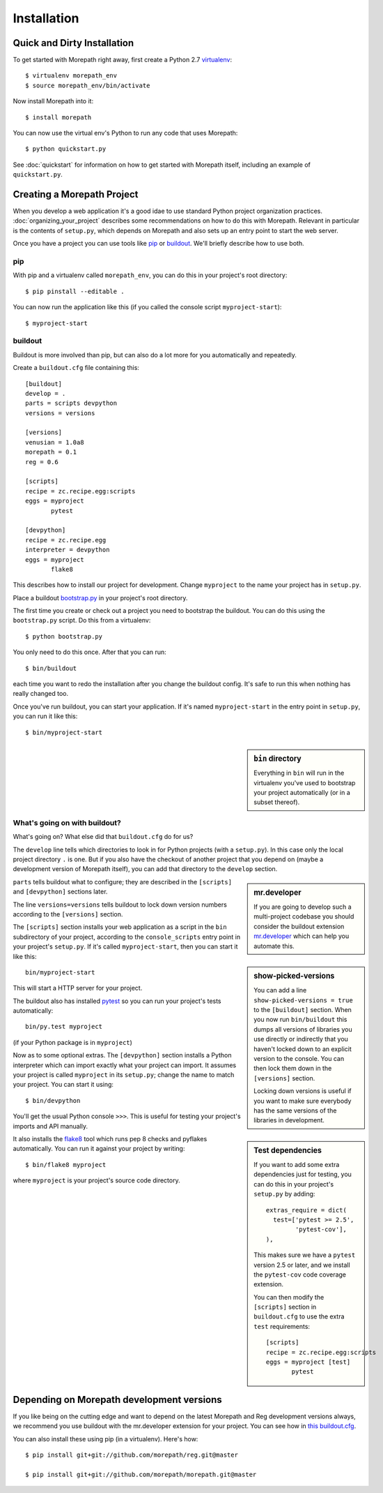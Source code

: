 Installation
============

Quick and Dirty Installation
----------------------------

To get started with Morepath right away, first create a Python 2.7
virtualenv_::

  $ virtualenv morepath_env
  $ source morepath_env/bin/activate

Now install Morepath into it::

  $ install morepath

You can now use the virtual env's Python to run any code that uses
Morepath::

  $ python quickstart.py

See :doc:`quickstart` for information on how to get started with
Morepath itself, including an example of ``quickstart.py``.

.. _virtualenv: http://www.virtualenv.org/

Creating a Morepath Project
---------------------------

When you develop a web application it's a good idae to use standard
Python project organization practices. :doc:`organizing_your_project`
describes some recommendations on how to do this with
Morepath. Relevant in particular is the contents of ``setup.py``,
which depends on Morepath and also sets up an entry point to start the
web server.

Once you have a project you can use tools like pip_ or
buildout_. We'll briefly describe how to use both.

.. _pip: http://www.pip-installer.org/

.. _buildout: http://www.buildout.org/

pip
~~~


With pip and a virtualenv called ``morepath_env``, you can do this in
your project's root directory::

  $ pip pinstall --editable .

You can now run the application like this (if you called the console
script ``myproject-start``)::

  $ myproject-start

buildout
~~~~~~~~

Buildout is more involved than pip, but can also do a lot more for you
automatically and repeatedly.

Create a ``buildout.cfg`` file containing this::

  [buildout]
  develop = .
  parts = scripts devpython
  versions = versions

  [versions]
  venusian = 1.0a8
  morepath = 0.1
  reg = 0.6

  [scripts]
  recipe = zc.recipe.egg:scripts
  eggs = myproject
         pytest

  [devpython]
  recipe = zc.recipe.egg
  interpreter = devpython
  eggs = myproject
         flake8

This describes how to install our project for development. Change
``myproject`` to the name your project has in ``setup.py``.

Place a buildout `bootstrap.py`_ in your project's root directory.

.. _`bootstrap.py`: http://downloads.buildout.org/2/bootstrap.py

The first time you create or check out a project you need to bootstrap
the buildout. You can do this using the ``bootstrap.py`` script. Do
this from a virtualenv::

  $ python bootstrap.py

You only need to do this once. After that you can run::

  $ bin/buildout

each time you want to redo the installation after you change the
buildout config. It's safe to run this when nothing has really changed
too.

Once you've run buildout, you can start your application. If it's
named ``myproject-start`` in the entry point in ``setup.py``, you can
run it like this::

  $ bin/myproject-start

.. sidebar:: ``bin`` directory

  Everything in ``bin`` will run in the virtualenv you've used to
  bootstrap your project automatically (or in a subset thereof).

What's going on with buildout?
~~~~~~~~~~~~~~~~~~~~~~~~~~~~~~

What's going on? What else did that ``buildout.cfg`` do for us?

The ``develop`` line tells which directories to look in for Python
projects (with a ``setup.py``).  In this case only the local project
directory ``.`` is one. But if you also have the checkout of another
project that you depend on (maybe a development version of Morepath
itself), you can add that directory to the ``develop`` section.

.. sidebar:: mr.developer

  If you are going to develop such a multi-project codebase you should
  consider the buildout extension `mr.developer`_ which can help you
  automate this.

  .. _`mr.developer`: https://pypi.python.org/pypi/mr.developer

``parts`` tells buildout what to configure; they are described in
the ``[scripts]`` and ``[devpython]`` sections later.

The line ``versions=versions`` tells buildout to lock down version
numbers according to the ``[versions]``
section.

.. sidebar:: show-picked-versions

  You can add a line ``show-picked-versions = true`` to the
  ``[buildout]`` section. When you now run ``bin/buildout`` this dumps
  all versions of libraries you use directly or indirectly that you
  haven't locked down to an explicit version to the console. You can
  then lock them down in the ``[versions]`` section.

  Locking down versions is useful if you want to make sure everybody
  has the same versions of the libraries in development.

The ``[scripts]`` section installs your web application as a script in
the ``bin`` subdirectory of your project, according to the
``console_scripts`` entry point in your project's ``setup.py``. If
it's called ``myproject-start``, then you can start it like this::

  bin/myproject-start

This will start a HTTP server for your project.

The buildout also has installed `pytest`_ so you can run your
project's tests automatically::

  bin/py.test myproject

(if your Python package is in ``myproject``)

..  _pytest: http://pytest.org/

.. sidebar:: Test dependencies

  If you want to add some extra dependencies just for testing, you can
  do this in your project's ``setup.py`` by adding::

    extras_require = dict(
      test=['pytest >= 2.5',
            'pytest-cov'],
    ),

  This makes sure we have a ``pytest`` version 2.5 or later, and we
  install the ``pytest-cov`` code coverage extension.

  You can then modify the ``[scripts]`` section in ``buildout.cfg`` to
  use the extra ``test`` requirements::

    [scripts]
    recipe = zc.recipe.egg:scripts
    eggs = myproject [test]
           pytest

Now as to some optional extras. The ``[devpython]`` section installs a
Python interpreter which can import exactly what your project can
import. It assumes your project is called ``myproject`` in its
``setup.py``; change the name to match your project. You can start it
using::

  $ bin/devpython

You'll get the usual Python console ``>>>``. This is useful for
testing your project's imports and API manually.

It also installs the flake8_ tool which runs pep 8 checks and pyflakes
automatically. You can run it against your project by writing::

  $ bin/flake8 myproject

where ``myproject`` is your project's source code directory.

.. _flake8: https://pypi.python.org/pypi/flake8

Depending on Morepath development versions
------------------------------------------

If you like being on the cutting edge and want to depend on the latest
Morepath and Reg development versions always, we recommend you use
buildout with the mr.developer extension for your project. You can see
how in `this buildout.cfg`_.

.. _`this buildout.cfg`: https://github.com/morepath/morepath_hello/blob/master/buildout.cfg

You can also install these using pip (in a virtualenv). Here's how::

  $ pip install git+git://github.com/morepath/reg.git@master

  $ pip install git+git://github.com/morepath/morepath.git@master
